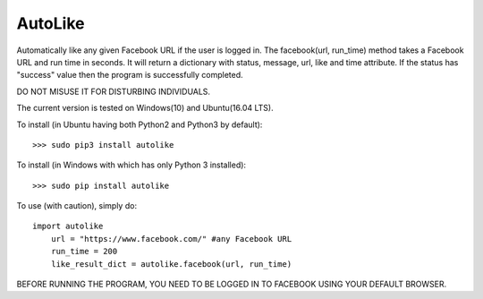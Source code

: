 AutoLike
--------
Automatically like any given Facebook URL if the user is logged in.
The facebook(url, run_time) method takes a Facebook URL and run time in seconds.
It will return a dictionary with status, message, url, like and time attribute.
If the status has "success" value then the program is successfully completed.

DO NOT MISUSE IT FOR DISTURBING INDIVIDUALS.

The current version is tested on Windows(10) and Ubuntu(16.04 LTS).

To install (in Ubuntu having both Python2 and Python3 by default)::

    >>> sudo pip3 install autolike

To install (in Windows with which has only Python 3 installed)::

    >>> sudo pip install autolike

To use (with caution), simply do::

    import autolike
	url = "https://www.facebook.com/" #any Facebook URL
	run_time = 200
	like_result_dict = autolike.facebook(url, run_time)

BEFORE RUNNING THE PROGRAM, YOU NEED TO BE LOGGED IN TO FACEBOOK USING YOUR DEFAULT BROWSER.
	
